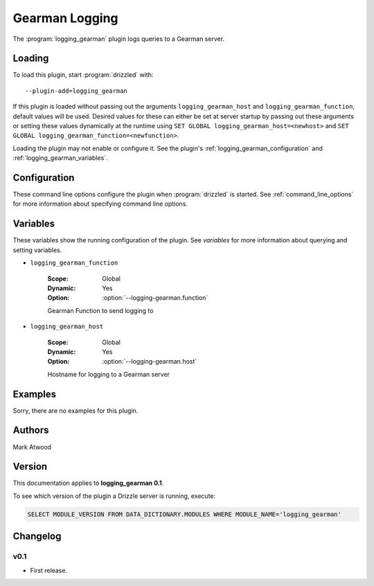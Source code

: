 .. _logging_gearman_plugin:

Gearman Logging
===============

The :program:`logging_gearman` plugin logs queries to a Gearman server.

.. _logging_gearman_loading:

Loading
-------

To load this plugin, start :program:`drizzled` with::

   --plugin-add=logging_gearman

If this plugin is loaded without passing out the arguments ``logging_gearman_host`` and ``logging_gearman_function``, default values will be used. Desired values for these can either be set at server startup by passing out these arguments or setting these values dynamically at the runtime using ``SET GLOBAL logging_gearman_host=<newhost>`` and ``SET GLOBAL logging_gearman_function=<newfunction>``.

Loading the plugin may not enable or configure it.  See the plugin's
:ref:`logging_gearman_configuration` and :ref:`logging_gearman_variables`.

.. seealso:: :ref:`drizzled_plugin_options` for more information about adding and removing plugins.

.. _logging_gearman_configuration:

Configuration
-------------

These command line options configure the plugin when :program:`drizzled`
is started.  See :ref:`command_line_options` for more information about specifying
command line options.

.. program:: drizzled

.. option:: --logging-gearman.function ARG

   :Default: drizzlelog
   :Variable: :ref:`logging_gearman_function <logging_gearman_function>`

   Gearman function to send logging to.

.. option:: --logging-gearman.host ARG

   :Default: localhost
   :Variable: :ref:`logging_gearman_host <logging_gearman_host>`

   Hostname for logging to a Gearman server.

.. _logging_gearman_variables:

Variables
---------

These variables show the running configuration of the plugin.
See `variables` for more information about querying and setting variables.

.. _logging_gearman_function:

* ``logging_gearman_function``

   :Scope: Global
   :Dynamic: Yes
   :Option: :option:`--logging-gearman.function`

   Gearman Function to send logging to

.. _logging_gearman_host:

* ``logging_gearman_host``

   :Scope: Global
   :Dynamic: Yes
   :Option: :option:`--logging-gearman.host`

   Hostname for logging to a Gearman server

.. _logging_gearman_examples:

Examples
--------

Sorry, there are no examples for this plugin.

.. _logging_gearman_authors:

Authors
-------

Mark Atwood

.. _logging_gearman_version:

Version
-------

This documentation applies to **logging_gearman 0.1**.

To see which version of the plugin a Drizzle server is running, execute:

.. code-block:: mysql

   SELECT MODULE_VERSION FROM DATA_DICTIONARY.MODULES WHERE MODULE_NAME='logging_gearman'

Changelog
---------

v0.1
^^^^
* First release.

